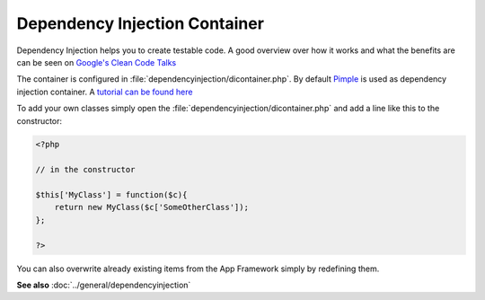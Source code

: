 Dependency Injection Container
==============================

.. sectionauthor:: Bernhard Posselt <nukeawhale@gmail.com>

Dependency Injection helps you to create testable code. A good overview over how it works and what the benefits are can be seen on `Google's Clean Code Talks <http://www.youtube.com/watch?v=RlfLCWKxHJ0>`_

The container is configured in :file:`dependencyinjection/dicontainer.php`. By default `Pimple <http://pimple.sensiolabs.org/>`_ is used as dependency injection container. A `tutorial can be found here <http://jtreminio.com/2012/10/an-introduction-to-pimple-and-service-containers/>`_ 


To add your own classes simply open the :file:`dependencyinjection/dicontainer.php` and add a line like this to the constructor:

.. code-block:: php

  <?php

  // in the constructor

  $this['MyClass'] = function($c){
      return new MyClass($c['SomeOtherClass']);
  };

  ?>

You can also overwrite already existing items from the App Framework simply by redefining them.

**See also** :doc:`../general/dependencyinjection`